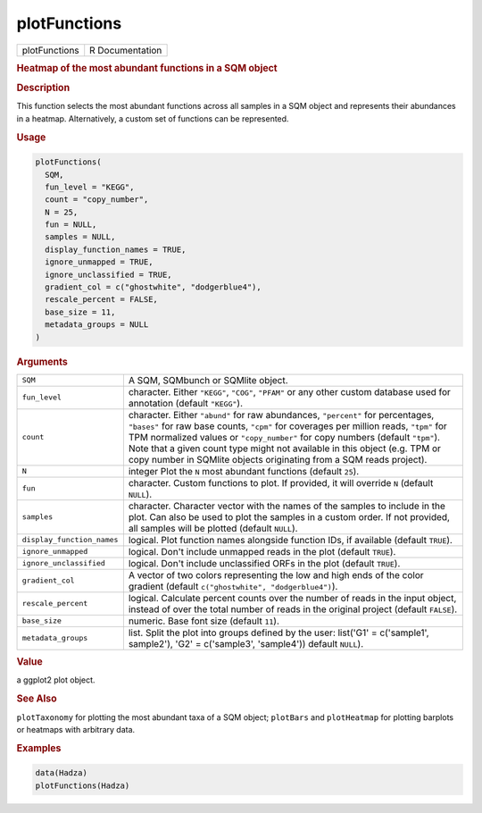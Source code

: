 *************
plotFunctions
*************

.. container::

   ============= ===============
   plotFunctions R Documentation
   ============= ===============

   .. rubric:: Heatmap of the most abundant functions in a SQM object
      :name: plotFunctions

   .. rubric:: Description
      :name: description

   This function selects the most abundant functions across all samples
   in a SQM object and represents their abundances in a heatmap.
   Alternatively, a custom set of functions can be represented.

   .. rubric:: Usage
      :name: usage

   .. code:: R

      plotFunctions(
        SQM,
        fun_level = "KEGG",
        count = "copy_number",
        N = 25,
        fun = NULL,
        samples = NULL,
        display_function_names = TRUE,
        ignore_unmapped = TRUE,
        ignore_unclassified = TRUE,
        gradient_col = c("ghostwhite", "dodgerblue4"),
        rescale_percent = FALSE,
        base_size = 11,
        metadata_groups = NULL
      )

   .. rubric:: Arguments
      :name: arguments

   +----------------------------+----------------------------------------+
   | ``SQM``                    | A SQM, SQMbunch or SQMlite object.     |
   +----------------------------+----------------------------------------+
   | ``fun_level``              | character. Either ``"KEGG"``,          |
   |                            | ``"COG"``, ``"PFAM"`` or any other     |
   |                            | custom database used for annotation    |
   |                            | (default ``"KEGG"``).                  |
   +----------------------------+----------------------------------------+
   | ``count``                  | character. Either ``"abund"`` for raw  |
   |                            | abundances, ``"percent"`` for          |
   |                            | percentages, ``"bases"`` for raw base  |
   |                            | counts, ``"cpm"`` for coverages per    |
   |                            | million reads, ``"tpm"`` for TPM       |
   |                            | normalized values or ``"copy_number"`` |
   |                            | for copy numbers (default ``"tpm"``).  |
   |                            | Note that a given count type might not |
   |                            | available in this object (e.g. TPM or  |
   |                            | copy number in SQMlite objects         |
   |                            | originating from a SQM reads project). |
   +----------------------------+----------------------------------------+
   | ``N``                      | integer Plot the ``N`` most abundant   |
   |                            | functions (default ``25``).            |
   +----------------------------+----------------------------------------+
   | ``fun``                    | character. Custom functions to plot.   |
   |                            | If provided, it will override ``N``    |
   |                            | (default ``NULL``).                    |
   +----------------------------+----------------------------------------+
   | ``samples``                | character. Character vector with the   |
   |                            | names of the samples to include in the |
   |                            | plot. Can also be used to plot the     |
   |                            | samples in a custom order. If not      |
   |                            | provided, all samples will be plotted  |
   |                            | (default ``NULL``).                    |
   +----------------------------+----------------------------------------+
   | ``display_function_names`` | logical. Plot function names alongside |
   |                            | function IDs, if available (default    |
   |                            | ``TRUE``).                             |
   +----------------------------+----------------------------------------+
   | ``ignore_unmapped``        | logical. Don't include unmapped reads  |
   |                            | in the plot (default ``TRUE``).        |
   +----------------------------+----------------------------------------+
   | ``ignore_unclassified``    | logical. Don't include unclassified    |
   |                            | ORFs in the plot (default ``TRUE``).   |
   +----------------------------+----------------------------------------+
   | ``gradient_col``           | A vector of two colors representing    |
   |                            | the low and high ends of the color     |
   |                            | gradient (default                      |
   |                            | ``c("ghostwhite", "dodgerblue4")``).   |
   +----------------------------+----------------------------------------+
   | ``rescale_percent``        | logical. Calculate percent counts over |
   |                            | the number of reads in the input       |
   |                            | object, instead of over the total      |
   |                            | number of reads in the original        |
   |                            | project (default ``FALSE``).           |
   +----------------------------+----------------------------------------+
   | ``base_size``              | numeric. Base font size (default       |
   |                            | ``11``).                               |
   +----------------------------+----------------------------------------+
   | ``metadata_groups``        | list. Split the plot into groups       |
   |                            | defined by the user: list('G1' =       |
   |                            | c('sample1', sample2'), 'G2' =         |
   |                            | c('sample3', 'sample4')) default       |
   |                            | ``NULL``).                             |
   +----------------------------+----------------------------------------+

   .. rubric:: Value
      :name: value

   a ggplot2 plot object.

   .. rubric:: See Also
      :name: see-also

   ``plotTaxonomy`` for plotting the most abundant taxa of a SQM object;
   ``plotBars`` and ``plotHeatmap`` for plotting barplots or heatmaps
   with arbitrary data.

   .. rubric:: Examples
      :name: examples

   .. code:: R

      data(Hadza)
      plotFunctions(Hadza)
